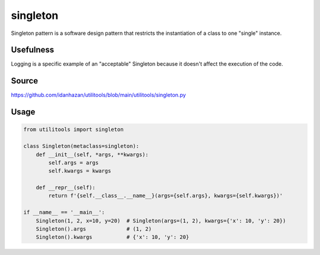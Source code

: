 singleton
=========

Singleton pattern is a software design pattern that restricts the instantiation of a class to one "single" instance.

Usefulness
----------

Logging is a specific example of an "acceptable" Singleton because it doesn't affect the execution of the code.


Source
------

https://github.com/idanhazan/utilitools/blob/main/utilitools/singleton.py

Usage
-----

.. code-block:: python

   from utilitools import singleton

   class Singleton(metaclass=singleton):
       def __init__(self, *args, **kwargs):
           self.args = args
           self.kwargs = kwargs

       def __repr__(self):
           return f'{self.__class__.__name__}(args={self.args}, kwargs={self.kwargs})'

   if __name__ == '__main__':
       Singleton(1, 2, x=10, y=20)  # Singleton(args=(1, 2), kwargs={'x': 10, 'y': 20})
       Singleton().args             # (1, 2)
       Singleton().kwargs           # {'x': 10, 'y': 20}
